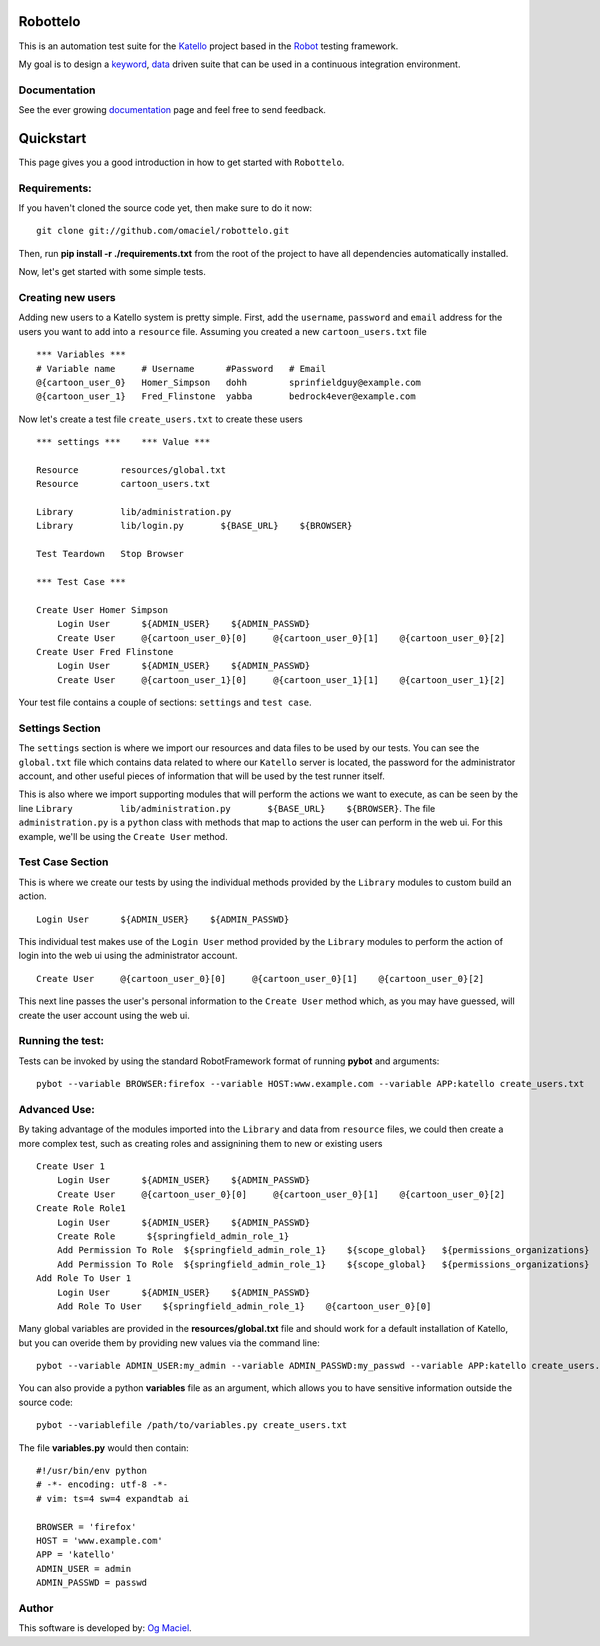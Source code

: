 Robottelo
=========
This is an automation test suite for the `Katello <http://katello.org/>`_ project based in the `Robot <https://code.google.com/p/robotframework/>`_ testing framework.

My goal is to design a `keyword <http://en.wikipedia.org/wiki/Keyword-driven_testing>`_, `data <http://en.wikipedia.org/wiki/Data-driven_testing>`_ driven suite that can be used in a continuous integration environment.

Documentation
-------------
See the ever growing `documentation <http://omaciel.github.com/robottelo/>`_ page and feel free to send feedback.

Quickstart
==========

This page gives you a good introduction in how to get started with ``Robottelo``.

Requirements:
-------------
If you haven't cloned the source code yet, then make sure to do it now:

::

    git clone git://github.com/omaciel/robottelo.git

Then, run **pip install -r ./requirements.txt** from the root of the project to have all dependencies automatically installed.

Now, let's get started with some simple tests.

Creating new users
-------------------

Adding new users to a Katello system is pretty simple. First, add the ``username``,
``password`` and ``email`` address for the users you want to add into a ``resource``
file. Assuming you created a new ``cartoon_users.txt`` file

::

    *** Variables ***
    # Variable name     # Username      #Password   # Email
    @{cartoon_user_0}   Homer_Simpson   dohh        sprinfieldguy@example.com
    @{cartoon_user_1}   Fred_Flinstone  yabba       bedrock4ever@example.com

Now let's create a test file ``create_users.txt`` to create these users

::

    *** settings ***    *** Value ***

    Resource        resources/global.txt
    Resource        cartoon_users.txt

    Library         lib/administration.py
    Library         lib/login.py       ${BASE_URL}    ${BROWSER}

    Test Teardown   Stop Browser

    *** Test Case ***

    Create User Homer Simpson
        Login User      ${ADMIN_USER}    ${ADMIN_PASSWD}
        Create User     @{cartoon_user_0}[0]     @{cartoon_user_0}[1]    @{cartoon_user_0}[2]
    Create User Fred Flinstone
        Login User      ${ADMIN_USER}    ${ADMIN_PASSWD}
        Create User     @{cartoon_user_1}[0]     @{cartoon_user_1}[1]    @{cartoon_user_1}[2]

Your test file contains a couple of sections: ``settings`` and ``test case``.

Settings Section
----------------
The ``settings`` section is where we import our resources and data files to be used by our tests.
You can see the ``global.txt`` file which contains data related to where our ``Katello`` server
is located, the password for the administrator account, and other useful pieces of information
that will be used by the test runner itself.

This is also where we import supporting modules that will perform the actions we want to execute,
as can be seen by the line ``Library         lib/administration.py       ${BASE_URL}    ${BROWSER}``.
The file ``administration.py`` is a ``python`` class with methods that map to actions the user
can perform in the web ui. For this example, we'll be using the ``Create User`` method.

Test Case Section
-----------------
This is where we create our tests by using the individual methods provided by the ``Library``
modules to custom build an action.

::

    Login User      ${ADMIN_USER}    ${ADMIN_PASSWD}

This individual test makes use of the ``Login User`` method provided by the ``Library`` modules
to perform the action of login into the web ui using the administrator account.

::

    Create User     @{cartoon_user_0}[0]     @{cartoon_user_0}[1]    @{cartoon_user_0}[2]

This next line passes the user's personal information to the ``Create User`` method which,
as you may have guessed, will create the user account using the web ui.

Running the test:
-----------------

Tests can be invoked by using the standard RobotFramework format of running **pybot** and arguments:

::

    pybot --variable BROWSER:firefox --variable HOST:www.example.com --variable APP:katello create_users.txt

Advanced Use:
-------------

By taking advantage of the modules imported into the ``Library`` and data from ``resource``
files, we could then create a more complex test, such as creating roles and assignining them
to new or existing users

::

    Create User 1
        Login User      ${ADMIN_USER}    ${ADMIN_PASSWD}
        Create User     @{cartoon_user_0}[0]     @{cartoon_user_0}[1]    @{cartoon_user_0}[2]
    Create Role Role1
        Login User      ${ADMIN_USER}    ${ADMIN_PASSWD}
        Create Role      ${springfield_admin_role_1}
        Add Permission To Role  ${springfield_admin_role_1}    ${scope_global}   ${permissions_organizations}   ${verb_read_organizations}   acme_read_orgs
        Add Permission To Role  ${springfield_admin_role_1}    ${scope_global}   ${permissions_organizations}   ${verb_delete_systems}   acme_delete_systems
    Add Role To User 1
        Login User      ${ADMIN_USER}    ${ADMIN_PASSWD}
        Add Role To User    ${springfield_admin_role_1}    @{cartoon_user_0}[0]

Many global variables are provided in the **resources/global.txt** file and should work for a default installation of Katello, but you can overide them by providing new values via the command line:

::

    pybot --variable ADMIN_USER:my_admin --variable ADMIN_PASSWD:my_passwd --variable APP:katello create_users.txt

You can also provide a python **variables** file as an argument, which allows you to have sensitive information outside the source code:

::

    pybot --variablefile /path/to/variables.py create_users.txt

The file **variables.py** would then contain:

::

    #!/usr/bin/env python
    # -*- encoding: utf-8 -*-
    # vim: ts=4 sw=4 expandtab ai

    BROWSER = 'firefox'
    HOST = 'www.example.com'
    APP = 'katello'
    ADMIN_USER = admin
    ADMIN_PASSWD = passwd

Author
------

This software is developed by:
`Og Maciel <http://ogmaciel.tumblr.com>`_.
